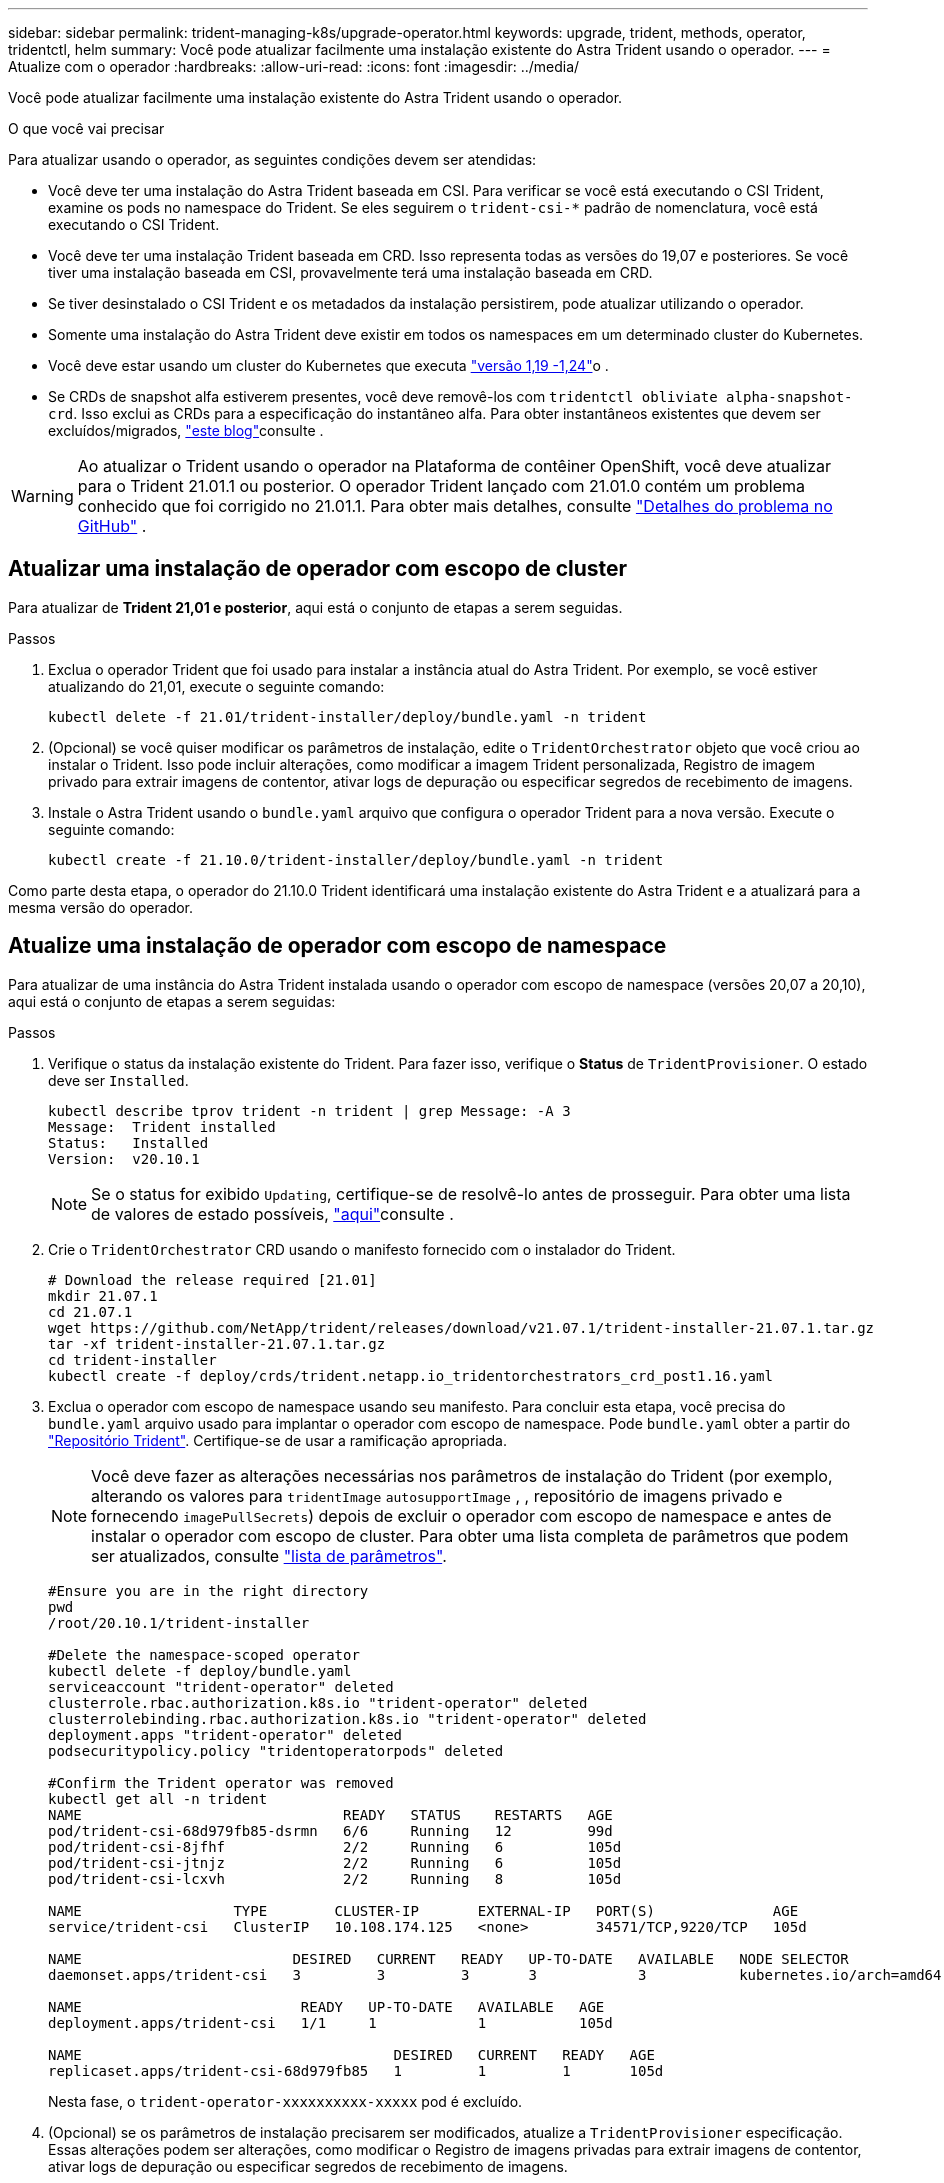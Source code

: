 ---
sidebar: sidebar 
permalink: trident-managing-k8s/upgrade-operator.html 
keywords: upgrade, trident, methods, operator, tridentctl, helm 
summary: Você pode atualizar facilmente uma instalação existente do Astra Trident usando o operador. 
---
= Atualize com o operador
:hardbreaks:
:allow-uri-read: 
:icons: font
:imagesdir: ../media/


Você pode atualizar facilmente uma instalação existente do Astra Trident usando o operador.

.O que você vai precisar
Para atualizar usando o operador, as seguintes condições devem ser atendidas:

* Você deve ter uma instalação do Astra Trident baseada em CSI. Para verificar se você está executando o CSI Trident, examine os pods no namespace do Trident. Se eles seguirem o `trident-csi-*` padrão de nomenclatura, você está executando o CSI Trident.
* Você deve ter uma instalação Trident baseada em CRD. Isso representa todas as versões do 19,07 e posteriores. Se você tiver uma instalação baseada em CSI, provavelmente terá uma instalação baseada em CRD.
* Se tiver desinstalado o CSI Trident e os metadados da instalação persistirem, pode atualizar utilizando o operador.
* Somente uma instalação do Astra Trident deve existir em todos os namespaces em um determinado cluster do Kubernetes.
* Você deve estar usando um cluster do Kubernetes que executa link:requirements.html["versão 1,19 -1,24"^]o .
* Se CRDs de snapshot alfa estiverem presentes, você deve removê-los com `tridentctl obliviate alpha-snapshot-crd`. Isso exclui as CRDs para a especificação do instantâneo alfa. Para obter instantâneos existentes que devem ser excluídos/migrados, https://netapp.io/2020/01/30/alpha-to-beta-snapshots/["este blog"^]consulte .



WARNING: Ao atualizar o Trident usando o operador na Plataforma de contêiner OpenShift, você deve atualizar para o Trident 21.01.1 ou posterior. O operador Trident lançado com 21.01.0 contém um problema conhecido que foi corrigido no 21.01.1. Para obter mais detalhes, consulte https://github.com/NetApp/trident/issues/517["Detalhes do problema no GitHub"^] .



== Atualizar uma instalação de operador com escopo de cluster

Para atualizar de *Trident 21,01 e posterior*, aqui está o conjunto de etapas a serem seguidas.

.Passos
. Exclua o operador Trident que foi usado para instalar a instância atual do Astra Trident. Por exemplo, se você estiver atualizando do 21,01, execute o seguinte comando:
+
[listing]
----
kubectl delete -f 21.01/trident-installer/deploy/bundle.yaml -n trident
----
. (Opcional) se você quiser modificar os parâmetros de instalação, edite o `TridentOrchestrator` objeto que você criou ao instalar o Trident. Isso pode incluir alterações, como modificar a imagem Trident personalizada, Registro de imagem privado para extrair imagens de contentor, ativar logs de depuração ou especificar segredos de recebimento de imagens.
. Instale o Astra Trident usando o `bundle.yaml` arquivo que configura o operador Trident para a nova versão. Execute o seguinte comando:
+
[listing]
----
kubectl create -f 21.10.0/trident-installer/deploy/bundle.yaml -n trident
----


Como parte desta etapa, o operador do 21.10.0 Trident identificará uma instalação existente do Astra Trident e a atualizará para a mesma versão do operador.



== Atualize uma instalação de operador com escopo de namespace

Para atualizar de uma instância do Astra Trident instalada usando o operador com escopo de namespace (versões 20,07 a 20,10), aqui está o conjunto de etapas a serem seguidas:

.Passos
. Verifique o status da instalação existente do Trident. Para fazer isso, verifique o *Status* de  `TridentProvisioner`. O estado deve ser `Installed`.
+
[listing]
----
kubectl describe tprov trident -n trident | grep Message: -A 3
Message:  Trident installed
Status:   Installed
Version:  v20.10.1
----
+

NOTE: Se o status for exibido `Updating`, certifique-se de resolvê-lo antes de prosseguir. Para obter uma lista de valores de estado possíveis, https://docs.netapp.com/us-en/trident/trident-get-started/kubernetes-deploy-operator.html["aqui"^]consulte .

. Crie o `TridentOrchestrator` CRD usando o manifesto fornecido com o instalador do Trident.
+
[listing]
----
# Download the release required [21.01]
mkdir 21.07.1
cd 21.07.1
wget https://github.com/NetApp/trident/releases/download/v21.07.1/trident-installer-21.07.1.tar.gz
tar -xf trident-installer-21.07.1.tar.gz
cd trident-installer
kubectl create -f deploy/crds/trident.netapp.io_tridentorchestrators_crd_post1.16.yaml
----
. Exclua o operador com escopo de namespace usando seu manifesto. Para concluir esta etapa, você precisa do `bundle.yaml` arquivo usado para implantar o operador com escopo de namespace. Pode `bundle.yaml` obter a partir do https://github.com/NetApp/trident/blob/stable/v20.10/deploy/bundle.yaml["Repositório Trident"^]. Certifique-se de usar a ramificação apropriada.
+

NOTE: Você deve fazer as alterações necessárias nos parâmetros de instalação do Trident (por exemplo, alterando os valores para `tridentImage` `autosupportImage` , , repositório de imagens privado e fornecendo `imagePullSecrets`) depois de excluir o operador com escopo de namespace e antes de instalar o operador com escopo de cluster. Para obter uma lista completa de parâmetros que podem ser atualizados, consulte link:../trident-deploy-k8s/kubernetes-customize-deploy.html["lista de parâmetros"^].

+
[listing]
----
#Ensure you are in the right directory
pwd
/root/20.10.1/trident-installer

#Delete the namespace-scoped operator
kubectl delete -f deploy/bundle.yaml
serviceaccount "trident-operator" deleted
clusterrole.rbac.authorization.k8s.io "trident-operator" deleted
clusterrolebinding.rbac.authorization.k8s.io "trident-operator" deleted
deployment.apps "trident-operator" deleted
podsecuritypolicy.policy "tridentoperatorpods" deleted

#Confirm the Trident operator was removed
kubectl get all -n trident
NAME                               READY   STATUS    RESTARTS   AGE
pod/trident-csi-68d979fb85-dsrmn   6/6     Running   12         99d
pod/trident-csi-8jfhf              2/2     Running   6          105d
pod/trident-csi-jtnjz              2/2     Running   6          105d
pod/trident-csi-lcxvh              2/2     Running   8          105d

NAME                  TYPE        CLUSTER-IP       EXTERNAL-IP   PORT(S)              AGE
service/trident-csi   ClusterIP   10.108.174.125   <none>        34571/TCP,9220/TCP   105d

NAME                         DESIRED   CURRENT   READY   UP-TO-DATE   AVAILABLE   NODE SELECTOR                                     AGE
daemonset.apps/trident-csi   3         3         3       3            3           kubernetes.io/arch=amd64,kubernetes.io/os=linux   105d

NAME                          READY   UP-TO-DATE   AVAILABLE   AGE
deployment.apps/trident-csi   1/1     1            1           105d

NAME                                     DESIRED   CURRENT   READY   AGE
replicaset.apps/trident-csi-68d979fb85   1         1         1       105d
----
+
Nesta fase, o `trident-operator-xxxxxxxxxx-xxxxx` pod é excluído.

. (Opcional) se os parâmetros de instalação precisarem ser modificados, atualize a `TridentProvisioner` especificação. Essas alterações podem ser alterações, como modificar o Registro de imagens privadas para extrair imagens de contentor, ativar logs de depuração ou especificar segredos de recebimento de imagens.
+
[listing]
----
kubectl patch tprov <trident-provisioner-name> -n <trident-namespace> --type=merge -p '{"spec":{"debug":true}}'
----
. Instale o operador com escopo de cluster.
+

NOTE: A instalação do operador com escopo de cluster inicia a migração `TridentProvisioner` de objetos para `TridentOrchestrator` objetos, exclui `TridentProvisioner` objetos e `tridentprovisioner` CRD e atualiza o Astra Trident para a versão do operador com escopo de cluster que está sendo usado. No exemplo a seguir, o Trident é atualizado para 21.07.1.

+

IMPORTANT: A atualização do Astra Trident usando o operador com escopo de cluster resulta na migração de `tridentProvisioner` para um `tridentOrchestrator` objeto com o mesmo nome. Este procedimento é automaticamente gerido pelo operador. A atualização também terá o Astra Trident instalado no mesmo namespace que antes.

+
[listing]
----
#Ensure you are in the correct directory
pwd
/root/21.07.1/trident-installer

#Install the cluster-scoped operator in the **same namespace**
kubectl create -f deploy/bundle.yaml
serviceaccount/trident-operator created
clusterrole.rbac.authorization.k8s.io/trident-operator created
clusterrolebinding.rbac.authorization.k8s.io/trident-operator created
deployment.apps/trident-operator created
podsecuritypolicy.policy/tridentoperatorpods created

#All tridentProvisioners will be removed, including the CRD itself
kubectl get tprov -n trident
Error from server (NotFound): Unable to list "trident.netapp.io/v1, Resource=tridentprovisioners": the server could not find the requested resource (get tridentprovisioners.trident.netapp.io)

#tridentProvisioners are replaced by tridentOrchestrator
kubectl get torc
NAME      AGE
trident   13s

#Examine Trident pods in the namespace
kubectl get pods -n trident
NAME                                READY   STATUS    RESTARTS   AGE
trident-csi-79df798bdc-m79dc        6/6     Running   0          1m41s
trident-csi-xrst8                   2/2     Running   0          1m41s
trident-operator-5574dbbc68-nthjv   1/1     Running   0          1m52s

#Confirm Trident has been updated to the desired version
kubectl describe torc trident | grep Message -A 3
Message:                Trident installed
Namespace:              trident
Status:                 Installed
Version:                v21.07.1
----




== Atualize uma instalação de operador baseada em Helm

Execute as etapas a seguir para atualizar uma instalação do operador baseada em Helm.

.Passos
. Baixe o mais recente lançamento do Astra Trident.
. Use o `helm upgrade` comando. Veja o exemplo a seguir:
+
[listing]
----
helm upgrade <name> trident-operator-21.07.1.tgz
----
+
onde `trident-operator-21.07.1.tgz` reflete a versão para a qual você deseja atualizar.

. Execute `helm list` para verificar se o gráfico e a versão do aplicativo foram atualizados.



NOTE: Para passar dados de configuração durante a atualização, use `--set`o .

Por exemplo, para alterar o valor padrão `tridentDebug` do , execute o seguinte comando:

[listing]
----
helm upgrade <name> trident-operator-21.07.1-custom.tgz --set tridentDebug=true
----
Se você executar `tridentctl logs`o , você poderá ver as mensagens de depuração.


NOTE: Se você definir qualquer opção não padrão durante a instalação inicial, certifique-se de que as opções estão incluídas no comando upgrade, ou então, os valores serão redefinidos para seus padrões.



== Atualize a partir de uma instalação que não seja do operador

Se você tiver uma instância do CSI Trident que atenda aos pré-requisitos listados acima, poderá atualizar para a versão mais recente do operador Trident.

.Passos
. Baixe o mais recente lançamento do Astra Trident.
+
[listing]
----
# Download the release required [21.07.1]
mkdir 21.07.1
cd 21.07.1
wget https://github.com/NetApp/trident/releases/download/v21.07.1/trident-installer-21.07.1.tar.gz
tar -xf trident-installer-21.07.1.tar.gz
cd trident-installer
----
. Crie o `tridentorchestrator` CRD a partir do manifesto.
+
[listing]
----
kubectl create -f deploy/crds/trident.netapp.io_tridentorchestrators_crd_post1.16.yaml
----
. Implante o operador.
+
[listing]
----
#Install the cluster-scoped operator in the **same namespace**
kubectl create -f deploy/bundle.yaml
serviceaccount/trident-operator created
clusterrole.rbac.authorization.k8s.io/trident-operator created
clusterrolebinding.rbac.authorization.k8s.io/trident-operator created
deployment.apps/trident-operator created
podsecuritypolicy.policy/tridentoperatorpods created

#Examine the pods in the Trident namespace
NAME                                READY   STATUS    RESTARTS   AGE
trident-csi-79df798bdc-m79dc        6/6     Running   0          150d
trident-csi-xrst8                   2/2     Running   0          150d
trident-operator-5574dbbc68-nthjv   1/1     Running   0          1m30s
----
. Crie `TridentOrchestrator` um CR para a instalação do Astra Trident.
+
[listing]
----
#Create a tridentOrchestrator to initate a Trident install
cat deploy/crds/tridentorchestrator_cr.yaml
apiVersion: trident.netapp.io/v1
kind: TridentOrchestrator
metadata:
  name: trident
spec:
  debug: true
  namespace: trident

kubectl create -f deploy/crds/tridentorchestrator_cr.yaml

#Examine the pods in the Trident namespace
NAME                                READY   STATUS    RESTARTS   AGE
trident-csi-79df798bdc-m79dc        6/6     Running   0          1m
trident-csi-xrst8                   2/2     Running   0          1m
trident-operator-5574dbbc68-nthjv   1/1     Running   0          5m41s

#Confirm Trident was upgraded to the desired version
kubectl describe torc trident | grep Message -A 3
Message:                Trident installed
Namespace:              trident
Status:                 Installed
Version:                v21.07.1
----


Os backends e PVCs existentes estão disponíveis automaticamente.
